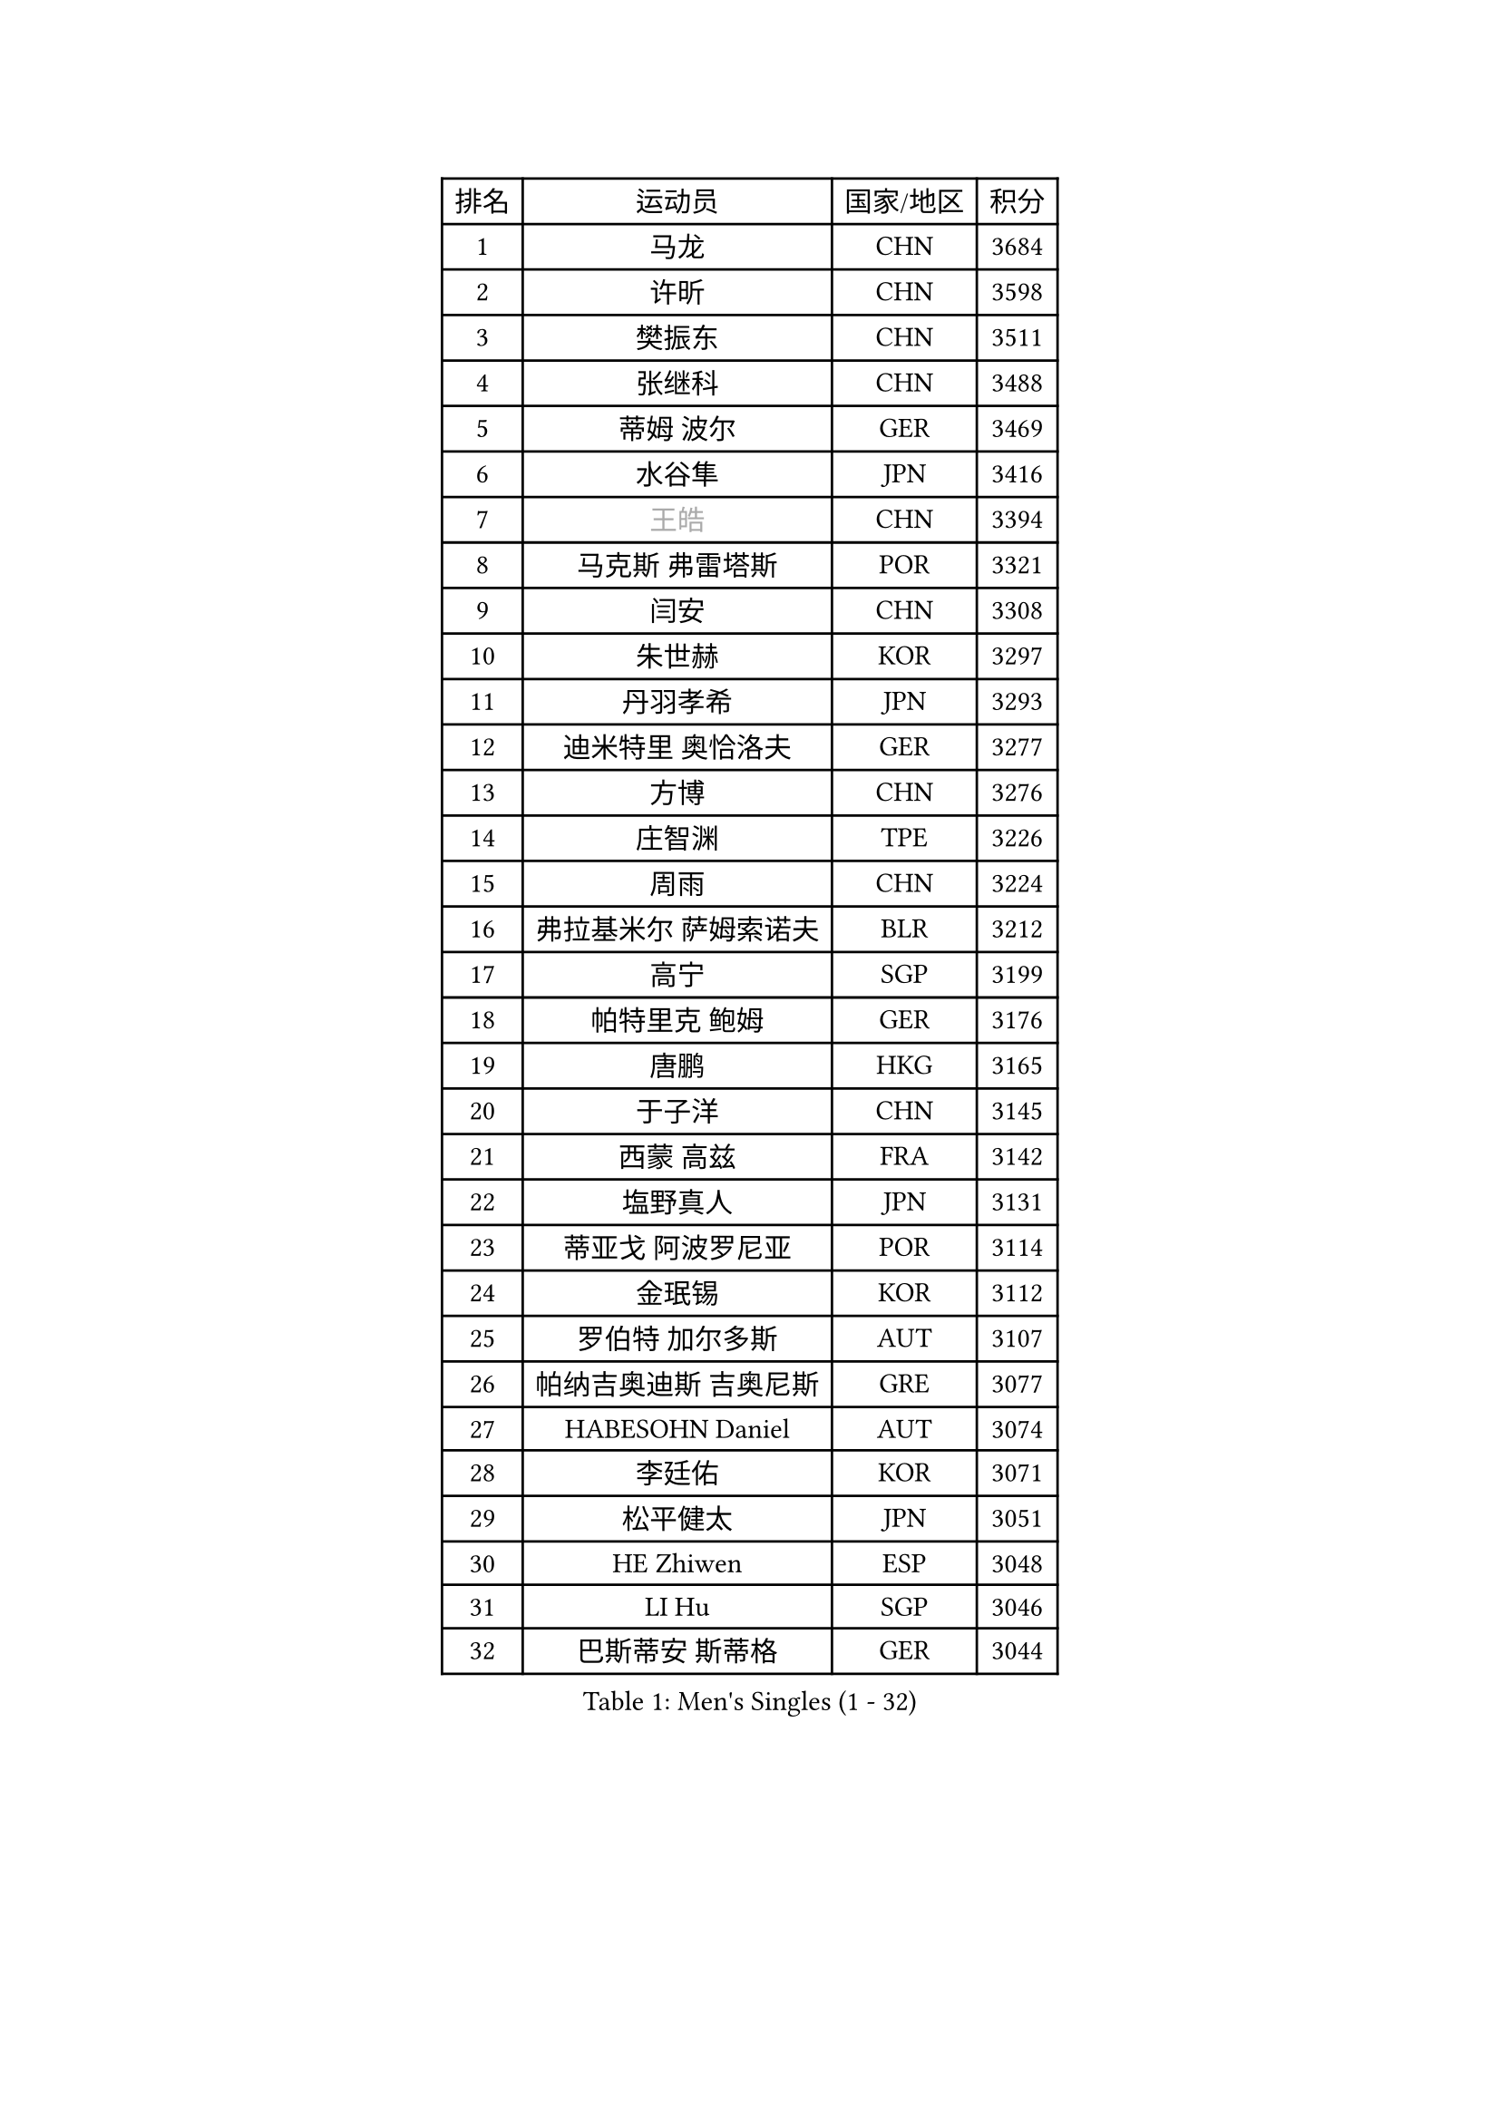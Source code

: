 
#set text(font: ("Courier New", "NSimSun"))
#figure(
  caption: "Men's Singles (1 - 32)",
    table(
      columns: 4,
      [排名], [运动员], [国家/地区], [积分],
      [1], [马龙], [CHN], [3684],
      [2], [许昕], [CHN], [3598],
      [3], [樊振东], [CHN], [3511],
      [4], [张继科], [CHN], [3488],
      [5], [蒂姆 波尔], [GER], [3469],
      [6], [水谷隼], [JPN], [3416],
      [7], [#text(gray, "王皓")], [CHN], [3394],
      [8], [马克斯 弗雷塔斯], [POR], [3321],
      [9], [闫安], [CHN], [3308],
      [10], [朱世赫], [KOR], [3297],
      [11], [丹羽孝希], [JPN], [3293],
      [12], [迪米特里 奥恰洛夫], [GER], [3277],
      [13], [方博], [CHN], [3276],
      [14], [庄智渊], [TPE], [3226],
      [15], [周雨], [CHN], [3224],
      [16], [弗拉基米尔 萨姆索诺夫], [BLR], [3212],
      [17], [高宁], [SGP], [3199],
      [18], [帕特里克 鲍姆], [GER], [3176],
      [19], [唐鹏], [HKG], [3165],
      [20], [于子洋], [CHN], [3145],
      [21], [西蒙 高兹], [FRA], [3142],
      [22], [塩野真人], [JPN], [3131],
      [23], [蒂亚戈 阿波罗尼亚], [POR], [3114],
      [24], [金珉锡], [KOR], [3112],
      [25], [罗伯特 加尔多斯], [AUT], [3107],
      [26], [帕纳吉奥迪斯 吉奥尼斯], [GRE], [3077],
      [27], [HABESOHN Daniel], [AUT], [3074],
      [28], [李廷佑], [KOR], [3071],
      [29], [松平健太], [JPN], [3051],
      [30], [HE Zhiwen], [ESP], [3048],
      [31], [LI Hu], [SGP], [3046],
      [32], [巴斯蒂安 斯蒂格], [GER], [3044],
    )
  )#pagebreak()

#set text(font: ("Courier New", "NSimSun"))
#figure(
  caption: "Men's Singles (33 - 64)",
    table(
      columns: 4,
      [排名], [运动员], [国家/地区], [积分],
      [33], [CHEN Weixing], [AUT], [3038],
      [34], [克里斯坦 卡尔松], [SWE], [3038],
      [35], [吉田海伟], [JPN], [3038],
      [36], [WANG Zengyi], [POL], [3028],
      [37], [TOKIC Bojan], [SLO], [3025],
      [38], [利亚姆 皮切福德], [ENG], [3024],
      [39], [吴尚垠], [KOR], [3018],
      [40], [DRINKHALL Paul], [ENG], [3008],
      [41], [BOBOCICA Mihai], [ITA], [2998],
      [42], [LIU Yi], [CHN], [2997],
      [43], [安德烈 加奇尼], [CRO], [2991],
      [44], [CHO Eonrae], [KOR], [2990],
      [45], [斯蒂芬 门格尔], [GER], [2987],
      [46], [梁靖崑], [CHN], [2986],
      [47], [KIM Hyok Bong], [PRK], [2983],
      [48], [朴申赫], [PRK], [2979],
      [49], [米凯尔 梅兹], [DEN], [2976],
      [50], [陈建安], [TPE], [2968],
      [51], [斯特凡 菲格尔], [AUT], [2959],
      [52], [LUNDQVIST Jens], [SWE], [2959],
      [53], [帕特里克 弗朗西斯卡], [GER], [2951],
      [54], [GORAK Daniel], [POL], [2947],
      [55], [CHEN Feng], [SGP], [2942],
      [56], [MONTEIRO Joao], [POR], [2941],
      [57], [GERELL Par], [SWE], [2941],
      [58], [PERSSON Jon], [SWE], [2937],
      [59], [吉村真晴], [JPN], [2923],
      [60], [汪洋], [SVK], [2922],
      [61], [奥马尔 阿萨尔], [EGY], [2922],
      [62], [夸德里 阿鲁纳], [NGR], [2920],
      [63], [#text(gray, "ZHAN Jian")], [SGP], [2916],
      [64], [VLASOV Grigory], [RUS], [2915],
    )
  )#pagebreak()

#set text(font: ("Courier New", "NSimSun"))
#figure(
  caption: "Men's Singles (65 - 96)",
    table(
      columns: 4,
      [排名], [运动员], [国家/地区], [积分],
      [65], [阿德里安 克里桑], [ROU], [2915],
      [66], [MATTENET Adrien], [FRA], [2913],
      [67], [李尚洙], [KOR], [2913],
      [68], [KOU Lei], [UKR], [2909],
      [69], [周恺], [CHN], [2903],
      [70], [#text(gray, "KIM Junghoon")], [KOR], [2902],
      [71], [KONECNY Tomas], [CZE], [2898],
      [72], [维尔纳 施拉格], [AUT], [2897],
      [73], [森园政崇], [JPN], [2881],
      [74], [江天一], [HKG], [2881],
      [75], [丁祥恩], [KOR], [2870],
      [76], [SHIBAEV Alexander], [RUS], [2869],
      [77], [艾曼纽 莱贝松], [FRA], [2868],
      [78], [PLATONOV Pavel], [BLR], [2865],
      [79], [CHTCHETININE Evgueni], [BLR], [2859],
      [80], [张一博], [JPN], [2857],
      [81], [郑荣植], [KOR], [2855],
      [82], [KANG Dongsoo], [KOR], [2854],
      [83], [卡林尼科斯 格林卡], [GRE], [2850],
      [84], [周启豪], [CHN], [2847],
      [85], [约尔根 佩尔森], [SWE], [2846],
      [86], [ELOI Damien], [FRA], [2845],
      [87], [尚坤], [CHN], [2844],
      [88], [STOYANOV Niagol], [ITA], [2839],
      [89], [SMIRNOV Alexey], [RUS], [2837],
      [90], [#text(gray, "VANG Bora")], [TUR], [2830],
      [91], [MACHI Asuka], [JPN], [2830],
      [92], [FILUS Ruwen], [GER], [2825],
      [93], [MACHADO Carlos], [ESP], [2823],
      [94], [KARAKASEVIC Aleksandar], [SRB], [2823],
      [95], [PROKOPCOV Dmitrij], [CZE], [2822],
      [96], [WANG Eugene], [CAN], [2820],
    )
  )#pagebreak()

#set text(font: ("Courier New", "NSimSun"))
#figure(
  caption: "Men's Singles (97 - 128)",
    table(
      columns: 4,
      [排名], [运动员], [国家/地区], [积分],
      [97], [LI Ahmet], [TUR], [2820],
      [98], [诺沙迪 阿拉米扬], [IRI], [2819],
      [99], [黄镇廷], [HKG], [2810],
      [100], [林高远], [CHN], [2809],
      [101], [OUAICHE Stephane], [FRA], [2807],
      [102], [ACHANTA Sharath Kamal], [IND], [2803],
      [103], [PISTEJ Lubomir], [SVK], [2797],
      [104], [ROBINOT Quentin], [FRA], [2797],
      [105], [WALTHER Ricardo], [GER], [2795],
      [106], [让 米歇尔 赛弗], [BEL], [2792],
      [107], [TSUBOI Gustavo], [BRA], [2792],
      [108], [TAN Ruiwu], [CRO], [2790],
      [109], [大岛祐哉], [JPN], [2790],
      [110], [岸川圣也], [JPN], [2787],
      [111], [SAKAI Asuka], [JPN], [2786],
      [112], [DIDUKH Oleksandr], [UKR], [2781],
      [113], [村松雄斗], [JPN], [2777],
      [114], [OYA Hidetoshi], [JPN], [2776],
      [115], [KOSIBA Daniel], [HUN], [2769],
      [116], [PATTANTYUS Adam], [HUN], [2766],
      [117], [KIM Donghyun], [KOR], [2760],
      [118], [雨果 卡尔德拉诺], [BRA], [2756],
      [119], [#text(gray, "KANG Donghoon")], [KOR], [2755],
      [120], [#text(gray, "KIM Nam Chol")], [PRK], [2752],
      [121], [PAIKOV Mikhail], [RUS], [2745],
      [122], [TAKAKIWA Taku], [JPN], [2744],
      [123], [IONESCU Ovidiu], [ROU], [2742],
      [124], [ARVIDSSON Simon], [SWE], [2739],
      [125], [CHIANG Hung-Chieh], [TPE], [2738],
      [126], [SKACHKOV Kirill], [RUS], [2735],
      [127], [#text(gray, "LIN Ju")], [DOM], [2733],
      [128], [KOSOWSKI Jakub], [POL], [2731],
    )
  )
